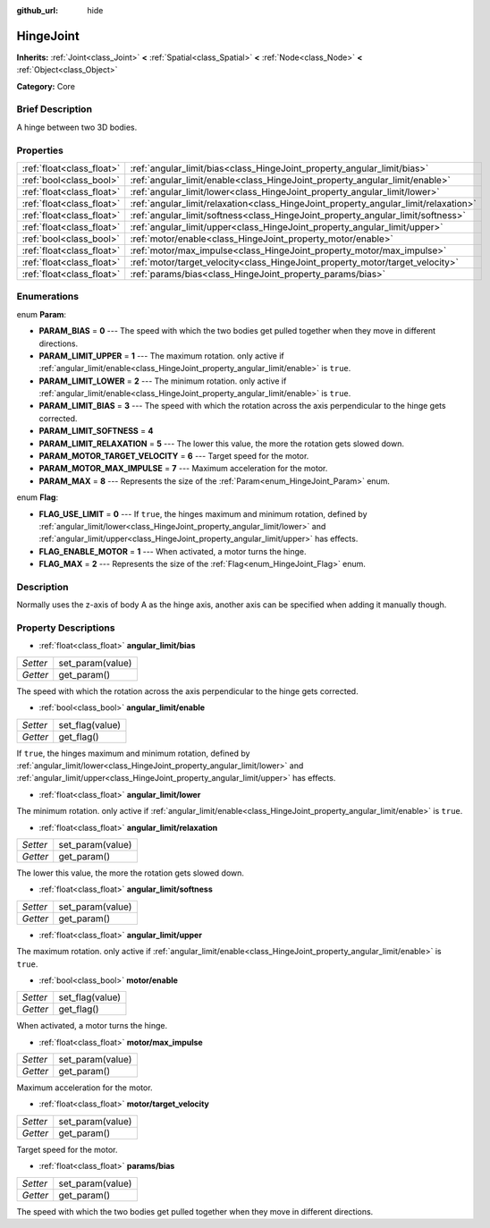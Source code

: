 :github_url: hide

.. Generated automatically by doc/tools/makerst.py in Godot's source tree.
.. DO NOT EDIT THIS FILE, but the HingeJoint.xml source instead.
.. The source is found in doc/classes or modules/<name>/doc_classes.

.. _class_HingeJoint:

HingeJoint
==========

**Inherits:** :ref:`Joint<class_Joint>` **<** :ref:`Spatial<class_Spatial>` **<** :ref:`Node<class_Node>` **<** :ref:`Object<class_Object>`

**Category:** Core

Brief Description
-----------------

A hinge between two 3D bodies.

Properties
----------

+---------------------------+-------------------------------------------------------------------------------------+
| :ref:`float<class_float>` | :ref:`angular_limit/bias<class_HingeJoint_property_angular_limit/bias>`             |
+---------------------------+-------------------------------------------------------------------------------------+
| :ref:`bool<class_bool>`   | :ref:`angular_limit/enable<class_HingeJoint_property_angular_limit/enable>`         |
+---------------------------+-------------------------------------------------------------------------------------+
| :ref:`float<class_float>` | :ref:`angular_limit/lower<class_HingeJoint_property_angular_limit/lower>`           |
+---------------------------+-------------------------------------------------------------------------------------+
| :ref:`float<class_float>` | :ref:`angular_limit/relaxation<class_HingeJoint_property_angular_limit/relaxation>` |
+---------------------------+-------------------------------------------------------------------------------------+
| :ref:`float<class_float>` | :ref:`angular_limit/softness<class_HingeJoint_property_angular_limit/softness>`     |
+---------------------------+-------------------------------------------------------------------------------------+
| :ref:`float<class_float>` | :ref:`angular_limit/upper<class_HingeJoint_property_angular_limit/upper>`           |
+---------------------------+-------------------------------------------------------------------------------------+
| :ref:`bool<class_bool>`   | :ref:`motor/enable<class_HingeJoint_property_motor/enable>`                         |
+---------------------------+-------------------------------------------------------------------------------------+
| :ref:`float<class_float>` | :ref:`motor/max_impulse<class_HingeJoint_property_motor/max_impulse>`               |
+---------------------------+-------------------------------------------------------------------------------------+
| :ref:`float<class_float>` | :ref:`motor/target_velocity<class_HingeJoint_property_motor/target_velocity>`       |
+---------------------------+-------------------------------------------------------------------------------------+
| :ref:`float<class_float>` | :ref:`params/bias<class_HingeJoint_property_params/bias>`                           |
+---------------------------+-------------------------------------------------------------------------------------+

Enumerations
------------

.. _enum_HingeJoint_Param:

.. _class_HingeJoint_constant_PARAM_BIAS:

.. _class_HingeJoint_constant_PARAM_LIMIT_UPPER:

.. _class_HingeJoint_constant_PARAM_LIMIT_LOWER:

.. _class_HingeJoint_constant_PARAM_LIMIT_BIAS:

.. _class_HingeJoint_constant_PARAM_LIMIT_SOFTNESS:

.. _class_HingeJoint_constant_PARAM_LIMIT_RELAXATION:

.. _class_HingeJoint_constant_PARAM_MOTOR_TARGET_VELOCITY:

.. _class_HingeJoint_constant_PARAM_MOTOR_MAX_IMPULSE:

.. _class_HingeJoint_constant_PARAM_MAX:

enum **Param**:

- **PARAM_BIAS** = **0** --- The speed with which the two bodies get pulled together when they move in different directions.

- **PARAM_LIMIT_UPPER** = **1** --- The maximum rotation. only active if :ref:`angular_limit/enable<class_HingeJoint_property_angular_limit/enable>` is ``true``.

- **PARAM_LIMIT_LOWER** = **2** --- The minimum rotation. only active if :ref:`angular_limit/enable<class_HingeJoint_property_angular_limit/enable>` is ``true``.

- **PARAM_LIMIT_BIAS** = **3** --- The speed with which the rotation across the axis perpendicular to the hinge gets corrected.

- **PARAM_LIMIT_SOFTNESS** = **4**

- **PARAM_LIMIT_RELAXATION** = **5** --- The lower this value, the more the rotation gets slowed down.

- **PARAM_MOTOR_TARGET_VELOCITY** = **6** --- Target speed for the motor.

- **PARAM_MOTOR_MAX_IMPULSE** = **7** --- Maximum acceleration for the motor.

- **PARAM_MAX** = **8** --- Represents the size of the :ref:`Param<enum_HingeJoint_Param>` enum.

.. _enum_HingeJoint_Flag:

.. _class_HingeJoint_constant_FLAG_USE_LIMIT:

.. _class_HingeJoint_constant_FLAG_ENABLE_MOTOR:

.. _class_HingeJoint_constant_FLAG_MAX:

enum **Flag**:

- **FLAG_USE_LIMIT** = **0** --- If ``true``, the hinges maximum and minimum rotation, defined by :ref:`angular_limit/lower<class_HingeJoint_property_angular_limit/lower>` and :ref:`angular_limit/upper<class_HingeJoint_property_angular_limit/upper>` has effects.

- **FLAG_ENABLE_MOTOR** = **1** --- When activated, a motor turns the hinge.

- **FLAG_MAX** = **2** --- Represents the size of the :ref:`Flag<enum_HingeJoint_Flag>` enum.

Description
-----------

Normally uses the z-axis of body A as the hinge axis, another axis can be specified when adding it manually though.

Property Descriptions
---------------------

.. _class_HingeJoint_property_angular_limit/bias:

- :ref:`float<class_float>` **angular_limit/bias**

+----------+------------------+
| *Setter* | set_param(value) |
+----------+------------------+
| *Getter* | get_param()      |
+----------+------------------+

The speed with which the rotation across the axis perpendicular to the hinge gets corrected.

.. _class_HingeJoint_property_angular_limit/enable:

- :ref:`bool<class_bool>` **angular_limit/enable**

+----------+-----------------+
| *Setter* | set_flag(value) |
+----------+-----------------+
| *Getter* | get_flag()      |
+----------+-----------------+

If ``true``, the hinges maximum and minimum rotation, defined by :ref:`angular_limit/lower<class_HingeJoint_property_angular_limit/lower>` and :ref:`angular_limit/upper<class_HingeJoint_property_angular_limit/upper>` has effects.

.. _class_HingeJoint_property_angular_limit/lower:

- :ref:`float<class_float>` **angular_limit/lower**

The minimum rotation. only active if :ref:`angular_limit/enable<class_HingeJoint_property_angular_limit/enable>` is ``true``.

.. _class_HingeJoint_property_angular_limit/relaxation:

- :ref:`float<class_float>` **angular_limit/relaxation**

+----------+------------------+
| *Setter* | set_param(value) |
+----------+------------------+
| *Getter* | get_param()      |
+----------+------------------+

The lower this value, the more the rotation gets slowed down.

.. _class_HingeJoint_property_angular_limit/softness:

- :ref:`float<class_float>` **angular_limit/softness**

+----------+------------------+
| *Setter* | set_param(value) |
+----------+------------------+
| *Getter* | get_param()      |
+----------+------------------+

.. _class_HingeJoint_property_angular_limit/upper:

- :ref:`float<class_float>` **angular_limit/upper**

The maximum rotation. only active if :ref:`angular_limit/enable<class_HingeJoint_property_angular_limit/enable>` is ``true``.

.. _class_HingeJoint_property_motor/enable:

- :ref:`bool<class_bool>` **motor/enable**

+----------+-----------------+
| *Setter* | set_flag(value) |
+----------+-----------------+
| *Getter* | get_flag()      |
+----------+-----------------+

When activated, a motor turns the hinge.

.. _class_HingeJoint_property_motor/max_impulse:

- :ref:`float<class_float>` **motor/max_impulse**

+----------+------------------+
| *Setter* | set_param(value) |
+----------+------------------+
| *Getter* | get_param()      |
+----------+------------------+

Maximum acceleration for the motor.

.. _class_HingeJoint_property_motor/target_velocity:

- :ref:`float<class_float>` **motor/target_velocity**

+----------+------------------+
| *Setter* | set_param(value) |
+----------+------------------+
| *Getter* | get_param()      |
+----------+------------------+

Target speed for the motor.

.. _class_HingeJoint_property_params/bias:

- :ref:`float<class_float>` **params/bias**

+----------+------------------+
| *Setter* | set_param(value) |
+----------+------------------+
| *Getter* | get_param()      |
+----------+------------------+

The speed with which the two bodies get pulled together when they move in different directions.

